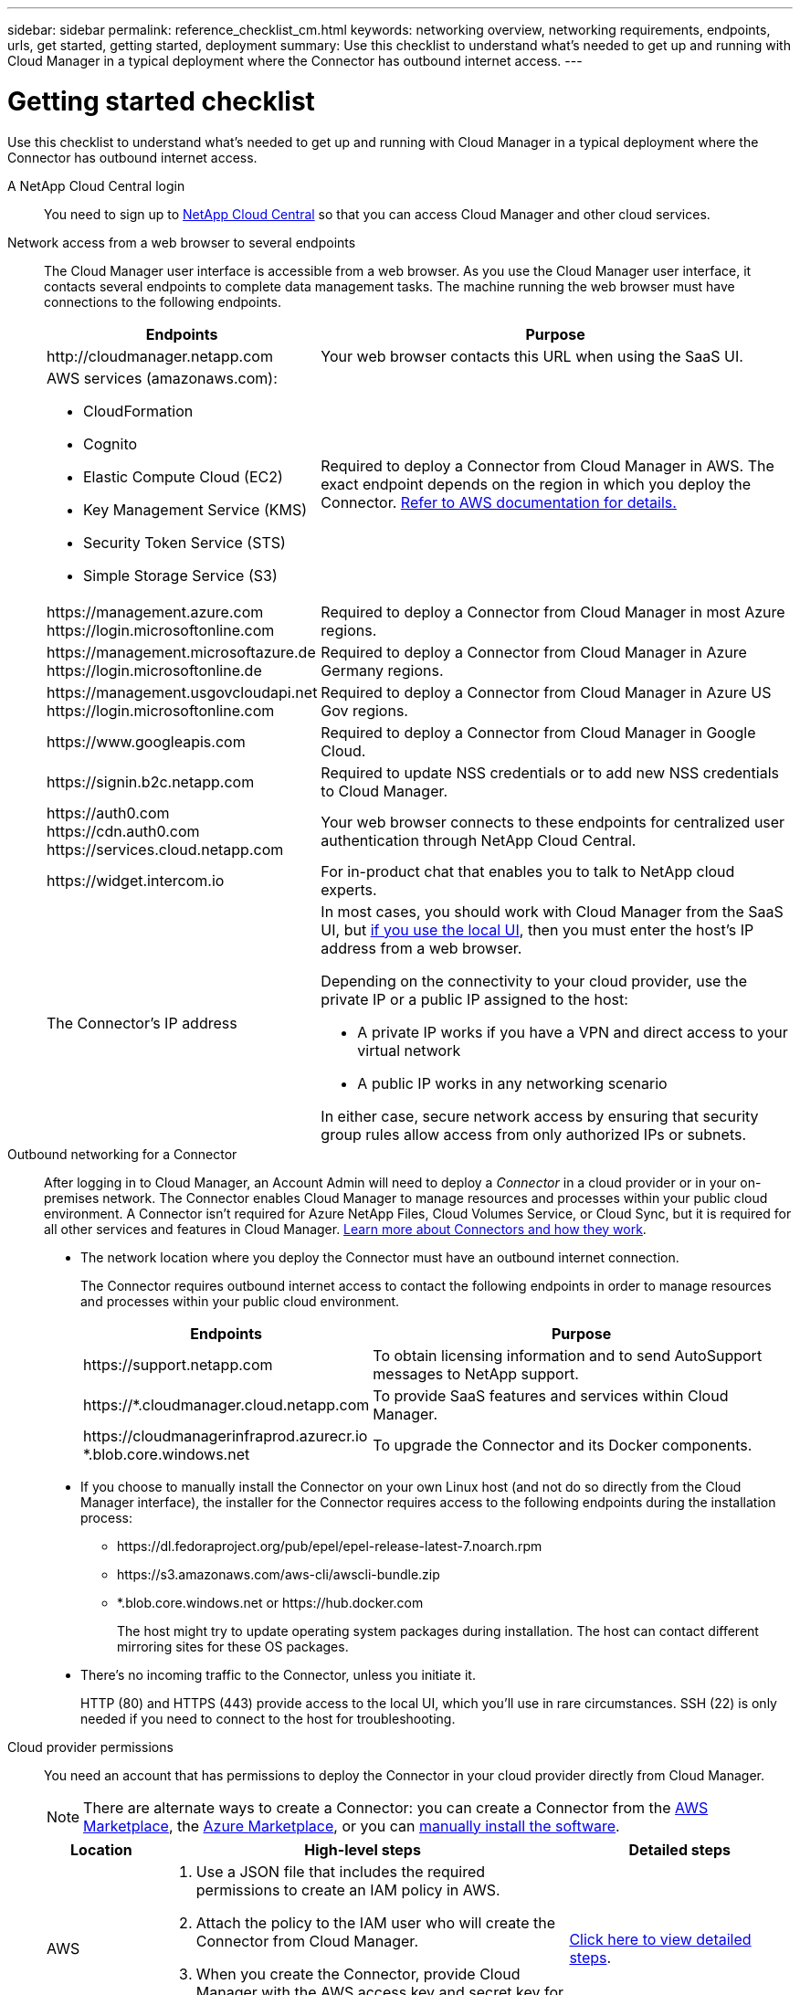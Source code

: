 ---
sidebar: sidebar
permalink: reference_checklist_cm.html
keywords: networking overview, networking requirements, endpoints, urls, get started, getting started, deployment
summary: Use this checklist to understand what's needed to get up and running with Cloud Manager in a typical deployment where the Connector has outbound internet access.
---

= Getting started checklist
:hardbreaks:
:nofooter:
:icons: font
:linkattrs:
:imagesdir: ./media/

[.lead]
Use this checklist to understand what's needed to get up and running with Cloud Manager in a typical deployment where the Connector has outbound internet access.

A NetApp Cloud Central login::
You need to sign up to https://cloud.netapp.com[NetApp Cloud Central^] so that you can access Cloud Manager and other cloud services.

Network access from a web browser to several endpoints::
The Cloud Manager user interface is accessible from a web browser. As you use the Cloud Manager user interface, it contacts several endpoints to complete data management tasks. The machine running the web browser must have connections to the following endpoints.
+
[cols=2*,options="header,autowidth"]
|===
| Endpoints
| Purpose

| \http://cloudmanager.netapp.com | Your web browser contacts this URL when using the SaaS UI.

a|
AWS services (amazonaws.com):

*	CloudFormation
* Cognito
*	Elastic Compute Cloud (EC2)
*	Key Management Service (KMS)
*	Security Token Service (STS)
*	Simple Storage Service (S3)

| Required to deploy a Connector from Cloud Manager in AWS. The exact endpoint depends on the region in which you deploy the Connector. https://docs.aws.amazon.com/general/latest/gr/rande.html[Refer to AWS documentation for details.^]

|
\https://management.azure.com
\https://login.microsoftonline.com
| Required to deploy a Connector from Cloud Manager in most Azure regions.

|
\https://management.microsoftazure.de
\https://login.microsoftonline.de
| Required to deploy a Connector from Cloud Manager in Azure Germany regions.

|
\https://management.usgovcloudapi.net
\https://login.microsoftonline.com
| Required to deploy a Connector from Cloud Manager in Azure US Gov regions.

|
\https://www.googleapis.com

| Required to deploy a Connector from Cloud Manager in Google Cloud.

| \https://signin.b2c.netapp.com
| Required to update NSS credentials or to add new NSS credentials to Cloud Manager.

|
\https://auth0.com
\https://cdn.auth0.com
\https://services.cloud.netapp.com
| Your web browser connects to these endpoints for centralized user authentication through NetApp Cloud Central.

| \https://widget.intercom.io
| For in-product chat that enables you to talk to NetApp cloud experts.

| The Connector’s IP address
a| In most cases, you should work with Cloud Manager from the SaaS UI, but link:concept_connectors.html#using-multiple-connectors-with-the-same-working-environment[if you use the local UI], then you must enter the host’s IP address from a web browser.

Depending on the connectivity to your cloud provider, use the private IP or a public IP assigned to the host:

- A private IP works if you have a VPN and direct access to your virtual network
- A public IP works in any networking scenario

In either case, secure network access by ensuring that security group rules allow access from only authorized IPs or subnets.

|===

Outbound networking for a Connector::
After logging in to Cloud Manager, an Account Admin will need to deploy a _Connector_ in a cloud provider or in your on-premises network. The Connector enables Cloud Manager to manage resources and processes within your public cloud environment. A Connector isn't required for Azure NetApp Files, Cloud Volumes Service, or Cloud Sync, but it is required for all other services and features in Cloud Manager. link:concept_connectors.html[Learn more about Connectors and how they work].
+
* The network location where you deploy the Connector must have an outbound internet connection.
+
The Connector requires outbound internet access to contact the following endpoints in order to manage resources and processes within your public cloud environment.
+
[cols=2*,options="header,autowidth"]
|===
| Endpoints
| Purpose

| \https://support.netapp.com | To obtain licensing information and to send AutoSupport messages to NetApp support.
| \https://*.cloudmanager.cloud.netapp.com | To provide SaaS features and services within Cloud Manager.
| \https://cloudmanagerinfraprod.azurecr.io
*.blob.core.windows.net
| To upgrade the Connector and its Docker components.

|===

* If you choose to manually install the Connector on your own Linux host (and not do so directly from the Cloud Manager interface), the installer for the Connector requires access to the following endpoints during the installation process:
+
** \https://dl.fedoraproject.org/pub/epel/epel-release-latest-7.noarch.rpm
** \https://s3.amazonaws.com/aws-cli/awscli-bundle.zip
** *.blob.core.windows.net or \https://hub.docker.com
+
The host might try to update operating system packages during installation. The host can contact different mirroring sites for these OS packages.

* There's no incoming traffic to the Connector, unless you initiate it.
+
HTTP (80) and HTTPS (443) provide access to the local UI, which you'll use in rare circumstances. SSH (22) is only needed if you need to connect to the host for troubleshooting.

Cloud provider permissions::
You need an account that has permissions to deploy the Connector in your cloud provider directly from Cloud Manager.
+
NOTE: There are alternate ways to create a Connector: you can create a Connector from the link:task_launching_aws_mktp.html[AWS Marketplace], the link:task_launching_azure_mktp.html[Azure Marketplace], or you can link:task_installing_linux.html[manually install the software].
+
[cols="15,55,30",options="header"]
|===
| Location
| High-level steps
| Detailed steps

| AWS
a|
. Use a JSON file that includes the required permissions to create an IAM policy in AWS.
. Attach the policy to the IAM user who will create the Connector from Cloud Manager.
. When you create the Connector, provide Cloud Manager with the AWS access key and secret key for the IAM user that has the required permissions.
| link:task_creating_connectors_aws.html[Click here to view detailed steps].

| Azure
a|
. Use a JSON file that includes the required permissions to create a custom role in Azure.
. Assign the role to the user who will create the Connector from Cloud Manager.
. When you create the Connector, log in with the Microsoft account that has the required permissions (the login prompt that is owned and hosted by Microsoft).
| link:task_creating_connectors_azure.html[Click here to view detailed steps].

| Google Cloud
a|
. Use a YAML file that includes the required permissions to create a custom role in Google Cloud.
. Attach that role to the user who will create the Connector from Cloud Manager.
. If you plan to use Cloud Volumes ONTAP, set up a service account that has the required permissions.
. Enable Google Cloud APIs.
. When you create the Connector, log in with the Google account that has the required permissions (the login prompt is owned and hosted by Google).
| link:task_creating_connectors_gcp.html[Click here to view detailed steps].

|===

Networking for individual services::
Now that your setup is complete, you're ready to start using the services available from Cloud Manager. Note that each service has its own networking requirements. Refer to the following pages for more details.
+
* link:reference_networking_aws.html[Cloud Volumes ONTAP for AWS]
* link:reference_networking_azure.html[Cloud Volumes ONTAP for Azure]
* link:reference_networking_gcp.html[Cloud Volumes ONTAP for GCP]
* link:task_replicating_data.html[Data replication between ONTAP systems]
* link:task_deploy_cloud_compliance.html[Deploying Cloud Data Sense]
** link:task_getting_started_compliance.html[Cloud Data Sense for Cloud Volumes ONTAP and on-premises ONTAP]
** link:task_scanning_anf.html[Cloud Data Sense for Azure NetApp Files]
** link:task_scanning_fsx.html[Cloud Data Sense for Amazon FSx for ONTAP]
** link:task_scanning_s3.html[Cloud Data Sense for Amazon S3]
** link:task_scanning_file_shares.html[Cloud Data Sense for non-NetApp NFS or CIFS file shares]
* link:task_discovering_ontap.html[On-prem ONTAP clusters]
* link:concept_cloud_tiering.html[Cloud Tiering]
** link:task_tiering_onprem_aws.html[Data tiering from ONTAP clusters to Amazon S3]
** link:task_tiering_onprem_azure.html[Data tiering from ONTAP clusters to Azure Blob storage]
** link:task_tiering_onprem_gcp.html[Data tiering from ONTAP clusters to Google Cloud Storage]
** link:task_tiering_onprem_storagegrid.html[Data tiering from ONTAP clusters to StorageGRID]
** link:task_tiering_onprem_s3_compat.html[Data tiering from ONTAP clusters to generic S3 object storage]
* link:concept_backup_to_cloud.html[Cloud Backup]
** link:task_backup_onprem_to_aws.html[Data backup from ONTAP clusters to Amazon S3]
** link:task_backup_onprem_to_azure.html[Data backup from ONTAP clusters to Azure Blob storage]
** link:task_backup_onprem_to_gcp.html[Data backup from ONTAP clusters to Google Cloud Storage]
** link:task_backup_onprem_private_cloud.html[Data backup from ONTAP clusters to StorageGRID]
